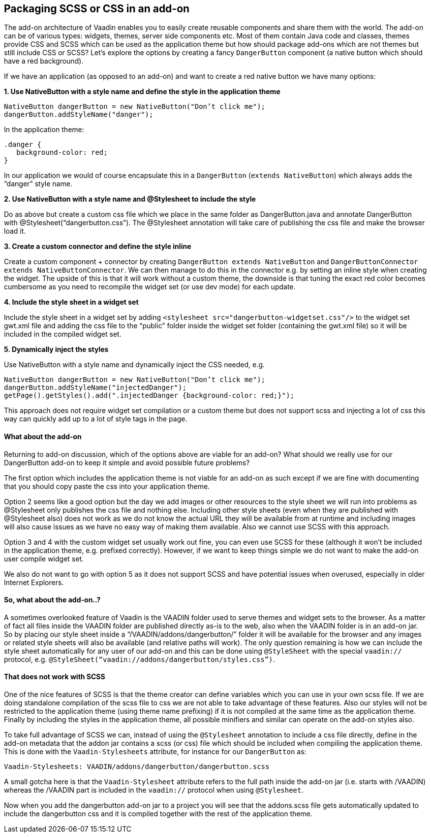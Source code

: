 [[packaging-scss-or-css-in-an-add-on]]
Packaging SCSS or CSS in an add-on
----------------------------------

The add-on architecture of Vaadin enables you to easily create reusable
components and share them with the world. The add-on can be of various
types: widgets, themes, server side components etc. Most of them contain
Java code and classes, themes provide CSS and SCSS which can be used as
the application theme but how should package add-ons which are not
themes but still include CSS or SCSS? Let’s explore the options by
creating a fancy `DangerButton` component (a native button which should
have a red background).

If we have an application (as opposed to an add-on) and want to create a
red native button we have many options:

*1. Use NativeButton with a style name and define the style in the
application theme*

[source,java]
....
NativeButton dangerButton = new NativeButton("Don’t click me");
dangerButton.addStyleName("danger");
....

In the application theme:

[source,css]
....
.danger {
   background-color: red;
}
....

In our application we would of course encapsulate this in a
`DangerButton` (`extends NativeButton`) which always adds the “danger”
style name.

*2. Use NativeButton with a style name and @Stylesheet to include the
style*

Do as above but create a custom css file which we place in the same
folder as DangerButton.java and annotate DangerButton with
@Stylesheet(“dangerbutton.css”). The @Stylesheet annotation will take
care of publishing the css file and make the browser load it.

*3. Create a custom connector and define the style inline*

Create a custom component + connector by creating `DangerButton extends
NativeButton` and `DangerButtonConnector
extends NativeButtonConnector`. We can then manage to do this in the
connector e.g. by setting an inline style when creating the widget. The
upside of this is that it will work without a custom theme, the downside
is that tuning the exact red color becomes cumbersome as you need to
recompile the widget set (or use dev mode) for each update.

*4. Include the style sheet in a widget set*

Include the style sheet in a widget set by adding
`<stylesheet src="dangerbutton-widgetset.css"/>` to the widget set
gwt.xml file and adding the css file to the “public” folder inside the
widget set folder (containing the gwt.xml file) so it will be included
in the compiled widget set.

*5. Dynamically inject the styles*

Use NativeButton with a style name and dynamically inject the CSS
needed, e.g.

[source,java]
....
NativeButton dangerButton = new NativeButton("Don’t click me");
dangerButton.addStyleName("injectedDanger");
getPage().getStyles().add(".injectedDanger {background-color: red;}");
....

This approach does not require widget set compilation or a custom theme
but does not support scss and injecting a lot of css this way can
quickly add up to a lot of style tags in the page.

[[what-about-the-add-on]]
What about the add-on
^^^^^^^^^^^^^^^^^^^^^

Returning to add-on discussion, which of the options above are viable
for an add-on? What should we really use for our DangerButton add-on to
keep it simple and avoid possible future problems?

The first option which includes the application theme is not viable for
an add-on as such except if we are fine with documenting that you should
copy paste the css into your application theme.

Option 2 seems like a good option but the day we add images or other
resources to the style sheet we will run into problems as @Stylesheet
only publishes the css file and nothing else. Including other style
sheets (even when they are published with @Stylesheet also) does not
work as we do not know the actual URL they will be available from at
runtime and including images will also cause issues as we have no easy
way of making them available. Also we cannot use SCSS with this
approach.

Option 3 and 4 with the custom widget set usually work out fine, you can
even use SCSS for these (although it won’t be included in the
application theme, e.g. prefixed correctly). However, if we want to keep
things simple we do not want to make the add-on user compile widget set.

We also do not want to go with option 5 as it does not support SCSS and
have potential issues when overused, especially in older Internet
Explorers.

[[so-what-about-the-add-on..]]
So, what about the add-on..?
^^^^^^^^^^^^^^^^^^^^^^^^^^^^

A sometimes overlooked feature of Vaadin is the VAADIN folder used to
serve themes and widget sets to the browser. As a matter of fact all
files inside the VAADIN folder are published directly as-is to the web,
also when the VAADIN folder is in an add-on jar. So by placing our style
sheet inside a “/VAADIN/addons/dangerbutton/” folder it will be
available for the browser and any images or related style sheets will
also be available (and relative paths will work). The only question
remaining is how we can include the style sheet automatically for any
user of our add-on and this can be done using `@StyleSheet` with the
special `vaadin://` protocol, e.g.
`@StyleSheet(“vaadin://addons/dangerbutton/styles.css”)`.

[[that-does-not-work-with-scss]]
That does not work with SCSS
^^^^^^^^^^^^^^^^^^^^^^^^^^^^

One of the nice features of SCSS is that the theme creator can define
variables which you can use in your own scss file. If we are doing
standalone compilation of the scss file to css we are not able to take
advantage of these features. Also our styles will not be restricted to
the application theme (using theme name prefixing) if it is not compiled
at the same time as the application theme. Finally by including the
styles in the application theme, all possible minifiers and similar can
operate on the add-on styles also.

To take full advantage of SCSS we can, instead of using the
`@Stylesheet` annotation to include a css file directly, define in the
add-on metadata that the addon jar contains a scss (or css) file which
should be included when compiling the application theme. This is done
with the `Vaadin-Stylesheets` attribute, for instance for our
`DangerButton` as:

....
Vaadin-Stylesheets: VAADIN/addons/dangerbutton/dangerbutton.scss
....

A small gotcha here is that the `Vaadin-Stylesheet` attribute refers to
the full path inside the add-on jar (i.e. starts with /VAADIN) whereas
the /VAADIN part is included in the `vaadin://` protocol when using
`@Stylesheet`.

Now when you add the dangerbutton add-on jar to a project you will see
that the addons.scss file gets automatically updated to include the
dangerbutton css and it is compiled together with the rest of the
application theme.
